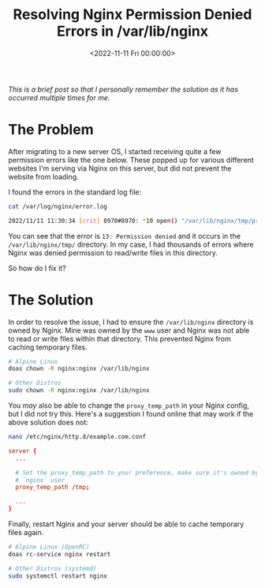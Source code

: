 #+date: <2022-11-11 Fri 00:00:00>
#+title: Resolving Nginx Permission Denied Errors in /var/lib/nginx
#+description: Step-by-step guide to fix permission denied errors in Nginx's /var/lib/nginx directory and ensure proper temporary file caching.
#+slug: nginx-tmp-errors

/This is a brief post so that I personally remember the solution as it
has occurred multiple times for me./

* The Problem

After migrating to a new server OS, I started receiving quite a few
permission errors like the one below. These popped up for various
different websites I'm serving via Nginx on this server, but did not
prevent the website from loading.

I found the errors in the standard log file:

#+begin_src sh
cat /var/log/nginx/error.log
#+end_src

#+begin_src sh
2022/11/11 11:30:34 [crit] 8970#8970: *10 open() "/var/lib/nginx/tmp/proxy/3/00/0000000003" failed (13: Permission denied) while reading upstream, client: 169.150.203.10, server: cyberchef.example.com, request: "GET /assets/main.css HTTP/2.0", upstream: "http://127.0.0.1:8111/assets/main.css", host: "cyberchef.example.com", referrer: "https://cyberchef.example.com/"
#+end_src

You can see that the error is =13: Permission denied= and it occurs in
the =/var/lib/nginx/tmp/= directory. In my case, I had thousands of
errors where Nginx was denied permission to read/write files in this
directory.

So how do I fix it?

* The Solution

In order to resolve the issue, I had to ensure the =/var/lib/nginx=
directory is owned by Nginx. Mine was owned by the =www= user and Nginx
was not able to read or write files within that directory. This
prevented Nginx from caching temporary files.

#+begin_src sh
# Alpine Linux
doas chown -R nginx:nginx /var/lib/nginx

# Other Distros
sudo chown -R nginx:nginx /var/lib/nginx
#+end_src

You /may/ also be able to change the =proxy_temp_path= in your Nginx
config, but I did not try this. Here's a suggestion I found online that
may work if the above solution does not:

#+begin_src sh
nano /etc/nginx/http.d/example.com.conf
#+end_src

#+begin_src conf
server {
  ...

  # Set the proxy_temp_path to your preference, make sure it's owned by the
  # `nginx` user
  proxy_temp_path /tmp;

  ...
}
#+end_src

Finally, restart Nginx and your server should be able to cache temporary
files again.

#+begin_src sh
# Alpine Linux (OpenRC)
doas rc-service nginx restart

# Other Distros (systemd)
sudo systemctl restart nginx
#+end_src
